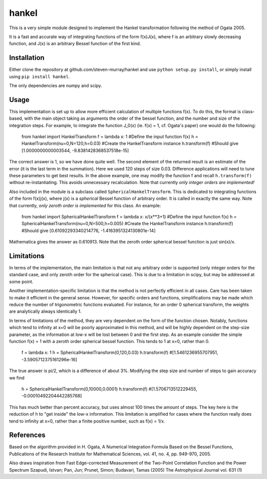 ------
hankel
------

This is a very simple module designed to implement the Hankel transformation
following the method of Ogata 2005. 

It is a fast and accurate way of integrating functions of the form f(x)J(x),
where f is an arbitrary slowly decreasing function, and J(x) is an arbitrary 
Bessel function of the first kind.

Installation
------------
Either clone the repository at github.com/steven-murray/hankel and use
``python setup.py install``, or simply install using ``pip install hankel``.

The only dependencies are numpy and scipy.

Usage
-----
This implementation is set up to allow more efficient calculation of multiple
functions f(x). To do this, the format is class-based, with the main object 
taking as arguments the order of the bessel function, and the number and size
of the integration steps. For example, to integrate the function J_0(x) (ie.
f(x) = 1, cf. Ogata's paper) one would do the following:
   
   from hankel import HankelTransform
   f = lambda x: 1  #Define the input function f(x)
   h = HankelTransform(nu=0,N=120,h=0.03)  #Create the HankelTransform instance
   h.transform(f)  #Should give [1.0000000000003544, -9.8381428368537518e-15]
   
The correct answer is 1, so we have done quite well. The second element of the 
returned result is an estimate of the error (it is the last term in the
summation). Here we used 120 steps of size 0.03. Difference applications will
need to tune these parameters to get best results. In the above example, one
may modify the function f and recall ``h.transform(f)`` without re-instantiating.
This avoids unnecessary recalculation. Note that currently *only integer orders
are implemented!*

Also included in the module is a subclass called ``SphericalHankelTransform``.
This is dedicated to integrating functions of the form f(x)j(x), where j(x) is 
a *spherical* Bessel function of arbitrary order. It is called in exactly the
same way. Note that currently, *only zeroth order is implemented* for this class.
An example:

	from hankel import SphericalHankelTransform
	f = lambda x: x/(x**3+1)  #Define the input function f(x)
   	h = SphericalHankelTransform(nu=0,N=500,h=0.005)  #Create the HankelTransform instance
   	h.transform(f)  #Should give [0.61092293340214776, -1.4163951324130801e-14]
   	
Mathematica gives the answer as 0.610913. Note that the zeroth order spherical
bessel function is just sin(x)/x.

Limitations
-----------
In terms of the implementation, the main limitation is that not any arbitrary
order is supported (only integer orders for the standard case, and only zeroth
order for the spherical case). This is due to a limitation in scipy, but may
be addressed at some point.

Another implementation-specific limitation is that the method is not perfectly
efficient in all cases. Care has been taken to make it efficient in the general 
sense. However, for specific orders and functions, simplifications may be made
which reduce the number of trigonometric functions evaluated. For instance,
for an order 0 spherical transform, the weights are analytically always identically
1. 

In terms of limitations of the method, they are very dependent on the form of the
function chosen. Notably, functions which tend to infinity at x=0 will be poorly
approximated in this method, and will be highly dependent on the step-size
parameter, as the information at low-x will be lost between 0 and the first step.
As an example consider the simple function f(x) = 1 with a zeroth order spherical
bessel function. This tends to 1 at x=0, rather than 0. 

   f = lambda x: 1
   h = SphericalHankelTransform(0,120,0.03)
   h.transform(f) #[1.5461236955707951, -3.5905712375161296e-16] 
   
The true answer is pi/2, which is a difference of about 3%. Modifying the step
size and number of steps to gain accuracy we find

   h = SphericalHankelTransform(0,10000,0.0001)
   h.transform(f) #[1.5706713512229455, -0.00010492204442285768]   
   
This has much better than percent accuracy, but uses almost 100 times the amount
of steps. The key here is the reduction of h to "get inside" the low-x information.
This limitation is amplified for cases where the function really does tend to
infinity at x=0, rather than a finite positive number, such as f(x) = 1/x.


References
----------
Based on the algorithm provided in 
H. Ogata, A Numerical Integration Formula Based on the Bessel Functions,
Publications of the Research Institute for Mathematical Sciences, 
vol. 41, no. 4, pp. 949-970, 2005.

Also draws inspiration from 
Fast Edge-corrected Measurement of the Two-Point Correlation Function and the Power Spectrum
Szapudi,  Istvan;  Pan,  Jun;  Prunet,  Simon;  Budavari,  Tamas (2005)
The Astrophysical Journal	vol. 631 (1)
